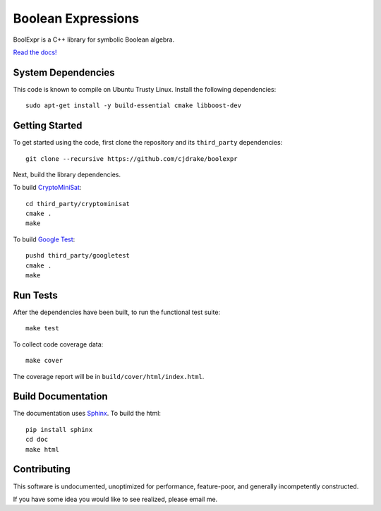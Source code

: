 ***********************
  Boolean Expressions
***********************

.. image:: https://travis-ci.org/cjdrake/boolexpr.svg?branch=master
   :target: https://travis-ci.org/cjdrake/boolexpr

BoolExpr is a C++ library for symbolic Boolean algebra.

`Read the docs! <http://www.boolexpr.org>`_

System Dependencies
===================

This code is known to compile on Ubuntu Trusty Linux.
Install the following dependencies::

    sudo apt-get install -y build-essential cmake libboost-dev

Getting Started
===============

To get started using the code,
first clone the repository and its ``third_party`` dependencies::

    git clone --recursive https://github.com/cjdrake/boolexpr

Next, build the library dependencies.

To build `CryptoMiniSat <https://github.com/msoos/cryptominisat>`_::

    cd third_party/cryptominisat
    cmake .
    make

To build `Google Test <https://github.com/google/googletest>`_::

    pushd third_party/googletest
    cmake .
    make

Run Tests
=========

After the dependencies have been built,
to run the functional test suite::

    make test

To collect code coverage data::

    make cover

The coverage report will be in ``build/cover/html/index.html``.

Build Documentation
===================

The documentation uses `Sphinx <http://www.sphinx-doc.org/en/stable>`_.
To build the html::

    pip install sphinx
    cd doc
    make html

Contributing
============

This software is undocumented, unoptimized for performance, feature-poor,
and generally incompetently constructed.

If you have some idea you would like to see realized,
please email me.
